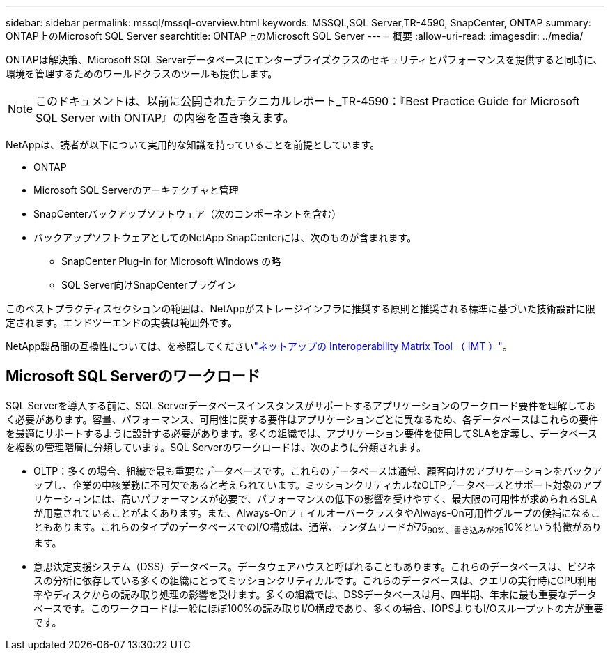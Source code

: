 ---
sidebar: sidebar 
permalink: mssql/mssql-overview.html 
keywords: MSSQL,SQL Server,TR-4590, SnapCenter, ONTAP 
summary: ONTAP上のMicrosoft SQL Server 
searchtitle: ONTAP上のMicrosoft SQL Server 
---
= 概要
:allow-uri-read: 
:imagesdir: ../media/


[role="lead"]
ONTAPは解決策、Microsoft SQL Serverデータベースにエンタープライズクラスのセキュリティとパフォーマンスを提供すると同時に、環境を管理するためのワールドクラスのツールも提供します。


NOTE: このドキュメントは、以前に公開されたテクニカルレポート_TR-4590：『Best Practice Guide for Microsoft SQL Server with ONTAP』の内容を置き換えます。

NetAppは、読者が以下について実用的な知識を持っていることを前提としています。

* ONTAP
* Microsoft SQL Serverのアーキテクチャと管理
* SnapCenterバックアップソフトウェア（次のコンポーネントを含む）
* バックアップソフトウェアとしてのNetApp SnapCenterには、次のものが含まれます。
+
** SnapCenter Plug-in for Microsoft Windows の略
** SQL Server向けSnapCenterプラグイン




このベストプラクティスセクションの範囲は、NetAppがストレージインフラに推奨する原則と推奨される標準に基づいた技術設計に限定されます。エンドツーエンドの実装は範囲外です。

NetApp製品間の互換性については、を参照してくださいlink:https://mysupport.netapp.com/matrix/["ネットアップの Interoperability Matrix Tool （ IMT ）"^]。



== Microsoft SQL Serverのワークロード

SQL Serverを導入する前に、SQL Serverデータベースインスタンスがサポートするアプリケーションのワークロード要件を理解しておく必要があります。容量、パフォーマンス、可用性に関する要件はアプリケーションごとに異なるため、各データベースはこれらの要件を最適にサポートするように設計する必要があります。多くの組織では、アプリケーション要件を使用してSLAを定義し、データベースを複数の管理階層に分類しています。SQL Serverのワークロードは、次のように分類されます。

* OLTP：多くの場合、組織で最も重要なデータベースです。これらのデータベースは通常、顧客向けのアプリケーションをバックアップし、企業の中核業務に不可欠であると考えられています。ミッションクリティカルなOLTPデータベースとサポート対象のアプリケーションには、高いパフォーマンスが必要で、パフォーマンスの低下の影響を受けやすく、最大限の可用性が求められるSLAが用意されていることがよくあります。また、Always-OnフェイルオーバークラスタやAlways-On可用性グループの候補になることもあります。これらのタイプのデータベースでのI/O構成は、通常、ランダムリードが75~90%、書き込みが25~10%という特徴があります。
* 意思決定支援システム（DSS）データベース。データウェアハウスと呼ばれることもあります。これらのデータベースは、ビジネスの分析に依存している多くの組織にとってミッションクリティカルです。これらのデータベースは、クエリの実行時にCPU利用率やディスクからの読み取り処理の影響を受けます。多くの組織では、DSSデータベースは月、四半期、年末に最も重要なデータベースです。このワークロードは一般にほぼ100%の読み取りI/O構成であり、多くの場合、IOPSよりもI/Oスループットの方が重要です。

